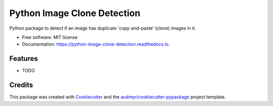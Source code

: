 ===============================
Python Image Clone Detection
===============================


.. image:: https://img.shields.io/pypi/v/python_image_clone_detection.svg
        :target: https://pypi.python.org/pypi/python_image_clone_detection

.. image:: https://img.shields.io/travis/shanedevane/python_image_clone_detection.svg
        :target: https://travis-ci.org/shanedevane/python_image_clone_detection

.. image:: https://readthedocs.org/projects/python-image-clone-detection/badge/?version=latest
        :target: https://python-image-clone-detection.readthedocs.io/en/latest/?badge=latest
        :alt: Documentation Status

.. image:: https://pyup.io/repos/github/shanedevane/python_image_clone_detection/shield.svg
     :target: https://pyup.io/repos/github/shanedevane/python_image_clone_detection/
     :alt: Updates


Python package to detect if an image has duplicate 'copy-and-paste' (clone) images in it.


* Free software: MIT license
* Documentation: https://python-image-clone-detection.readthedocs.io.


Features
--------

* TODO

Credits
---------

This package was created with Cookiecutter_ and the `audreyr/cookiecutter-pypackage`_ project template.

.. _Cookiecutter: https://github.com/audreyr/cookiecutter
.. _`audreyr/cookiecutter-pypackage`: https://github.com/audreyr/cookiecutter-pypackage

